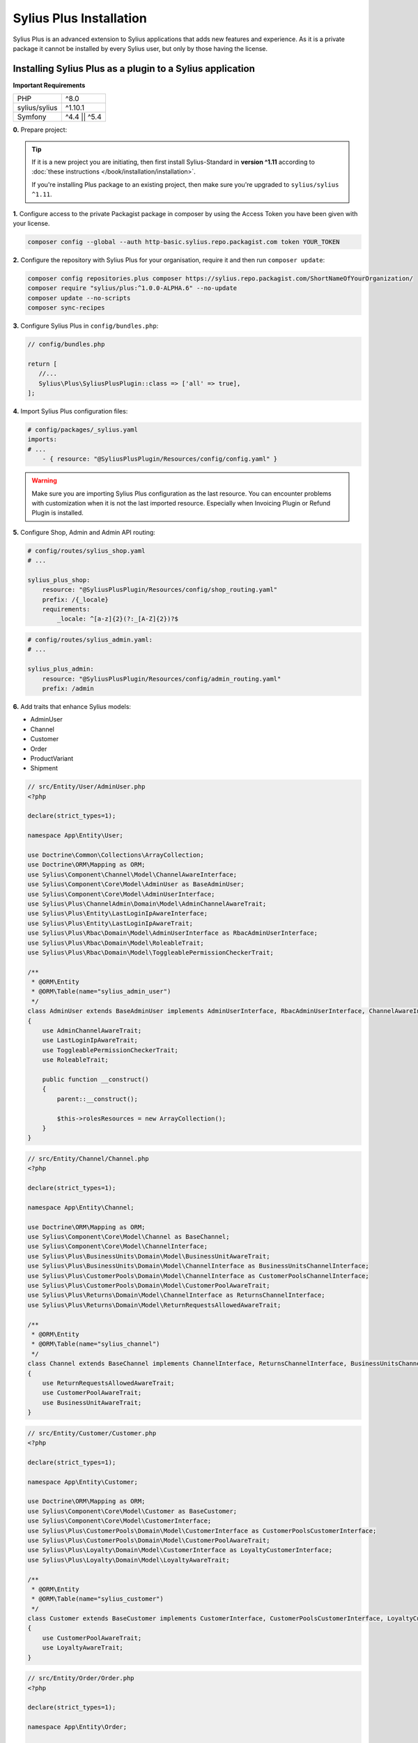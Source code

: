 
.. rst-class:: plus-doc

Sylius Plus Installation
========================

Sylius Plus is an advanced extension to Sylius applications that adds new features and experience.
As it is a private package it cannot be installed by every Sylius user, but only by those having the license.

Installing Sylius Plus as a plugin to a Sylius application
----------------------------------------------------------

**Important Requirements**

+---------------+-----------------------+
| PHP           | ^8.0                  |
+---------------+-----------------------+
| sylius/sylius | ^1.10.1               |
+---------------+-----------------------+
| Symfony       | ^4.4 || ^5.4          |
+---------------+-----------------------+

**0.** Prepare project:

.. tip::

    If it is a new project you are initiating, then first install Sylius-Standard in **version ^1.11** according to
    :doc:`these instructions </book/installation/installation>`.

    If you're installing Plus package to an existing project, then make sure you're upgraded to ``sylius/sylius ^1.11``.

**1.** Configure access to the private Packagist package in composer by using the Access Token you have been given with your license.

.. code-block:: bash

    composer config --global --auth http-basic.sylius.repo.packagist.com token YOUR_TOKEN

**2.** Configure the repository with Sylius Plus for your organisation, require it and then run ``composer update``:

.. code-block:: bash

    composer config repositories.plus composer https://sylius.repo.packagist.com/ShortNameOfYourOrganization/
    composer require "sylius/plus:^1.0.0-ALPHA.6" --no-update
    composer update --no-scripts
    composer sync-recipes

**3.** Configure Sylius Plus in ``config/bundles.php``:

.. code-block:: php

    // config/bundles.php

    return [
       //...
       Sylius\Plus\SyliusPlusPlugin::class => ['all' => true],
    ];

**4.** Import Sylius Plus configuration files:

.. code-block:: yaml

    # config/packages/_sylius.yaml
    imports:
    # ...
        - { resource: "@SyliusPlusPlugin/Resources/config/config.yaml" }

.. warning::

    Make sure you are importing Sylius Plus configuration as the last resource. You can encounter problems with customization when it is not the last imported resource. Especially when Invoicing Plugin or Refund Plugin is installed.

**5.** Configure Shop, Admin and Admin API routing:

.. code-block:: yaml

    # config/routes/sylius_shop.yaml
    # ...

    sylius_plus_shop:
        resource: "@SyliusPlusPlugin/Resources/config/shop_routing.yaml"
        prefix: /{_locale}
        requirements:
            _locale: ^[a-z]{2}(?:_[A-Z]{2})?$

.. code-block:: yaml

    # config/routes/sylius_admin.yaml:
    # ...

    sylius_plus_admin:
        resource: "@SyliusPlusPlugin/Resources/config/admin_routing.yaml"
        prefix: /admin

**6.** Add traits that enhance Sylius models:

* AdminUser
* Channel
* Customer
* Order
* ProductVariant
* Shipment

.. code-block:: php

    // src/Entity/User/AdminUser.php
    <?php

    declare(strict_types=1);

    namespace App\Entity\User;

    use Doctrine\Common\Collections\ArrayCollection;
    use Doctrine\ORM\Mapping as ORM;
    use Sylius\Component\Channel\Model\ChannelAwareInterface;
    use Sylius\Component\Core\Model\AdminUser as BaseAdminUser;
    use Sylius\Component\Core\Model\AdminUserInterface;
    use Sylius\Plus\ChannelAdmin\Domain\Model\AdminChannelAwareTrait;
    use Sylius\Plus\Entity\LastLoginIpAwareInterface;
    use Sylius\Plus\Entity\LastLoginIpAwareTrait;
    use Sylius\Plus\Rbac\Domain\Model\AdminUserInterface as RbacAdminUserInterface;
    use Sylius\Plus\Rbac\Domain\Model\RoleableTrait;
    use Sylius\Plus\Rbac\Domain\Model\ToggleablePermissionCheckerTrait;

    /**
     * @ORM\Entity
     * @ORM\Table(name="sylius_admin_user")
     */
    class AdminUser extends BaseAdminUser implements AdminUserInterface, RbacAdminUserInterface, ChannelAwareInterface, LastLoginIpAwareInterface
    {
        use AdminChannelAwareTrait;
        use LastLoginIpAwareTrait;
        use ToggleablePermissionCheckerTrait;
        use RoleableTrait;

        public function __construct()
        {
            parent::__construct();

            $this->rolesResources = new ArrayCollection();
        }
    }

.. code-block:: php

    // src/Entity/Channel/Channel.php
    <?php

    declare(strict_types=1);

    namespace App\Entity\Channel;

    use Doctrine\ORM\Mapping as ORM;
    use Sylius\Component\Core\Model\Channel as BaseChannel;
    use Sylius\Component\Core\Model\ChannelInterface;
    use Sylius\Plus\BusinessUnits\Domain\Model\BusinessUnitAwareTrait;
    use Sylius\Plus\BusinessUnits\Domain\Model\ChannelInterface as BusinessUnitsChannelInterface;
    use Sylius\Plus\CustomerPools\Domain\Model\ChannelInterface as CustomerPoolsChannelInterface;
    use Sylius\Plus\CustomerPools\Domain\Model\CustomerPoolAwareTrait;
    use Sylius\Plus\Returns\Domain\Model\ChannelInterface as ReturnsChannelInterface;
    use Sylius\Plus\Returns\Domain\Model\ReturnRequestsAllowedAwareTrait;

    /**
     * @ORM\Entity
     * @ORM\Table(name="sylius_channel")
     */
    class Channel extends BaseChannel implements ChannelInterface, ReturnsChannelInterface, BusinessUnitsChannelInterface, CustomerPoolsChannelInterface
    {
        use ReturnRequestsAllowedAwareTrait;
        use CustomerPoolAwareTrait;
        use BusinessUnitAwareTrait;
    }

.. code-block:: php

    // src/Entity/Customer/Customer.php
    <?php

    declare(strict_types=1);

    namespace App\Entity\Customer;

    use Doctrine\ORM\Mapping as ORM;
    use Sylius\Component\Core\Model\Customer as BaseCustomer;
    use Sylius\Component\Core\Model\CustomerInterface;
    use Sylius\Plus\CustomerPools\Domain\Model\CustomerInterface as CustomerPoolsCustomerInterface;
    use Sylius\Plus\CustomerPools\Domain\Model\CustomerPoolAwareTrait;
    use Sylius\Plus\Loyalty\Domain\Model\CustomerInterface as LoyaltyCustomerInterface;
    use Sylius\Plus\Loyalty\Domain\Model\LoyaltyAwareTrait;

    /**
     * @ORM\Entity
     * @ORM\Table(name="sylius_customer")
     */
    class Customer extends BaseCustomer implements CustomerInterface, CustomerPoolsCustomerInterface, LoyaltyCustomerInterface
    {
        use CustomerPoolAwareTrait;
        use LoyaltyAwareTrait;
    }

.. code-block:: php

    // src/Entity/Order/Order.php
    <?php

    declare(strict_types=1);

    namespace App\Entity\Order;

    use Doctrine\ORM\Mapping as ORM;
    use Sylius\Component\Core\Model\Order as BaseOrder;
    use Sylius\Component\Core\Model\OrderInterface;
    use Sylius\Plus\Returns\Domain\Model\OrderInterface as ReturnsOrderInterface;
    use Sylius\Plus\Returns\Domain\Model\ReturnRequestAwareTrait;

    /**
     * @ORM\Entity
     * @ORM\Table(name="sylius_order")
     */
    class Order extends BaseOrder implements OrderInterface, ReturnsOrderInterface
    {
        use ReturnRequestAwareTrait;
    }

.. code-block:: php

    // src/Entity/Product/ProductVariant.php
    <?php

    declare(strict_types=1);

    namespace App\Entity\Product;

    use Doctrine\ORM\Mapping as ORM;
    use Sylius\Component\Core\Model\ProductVariant as BaseProductVariant;
    use Sylius\Component\Core\Model\ProductVariantInterface;
    use Sylius\Component\Product\Model\ProductVariantTranslationInterface;
    use Sylius\Plus\Inventory\Domain\Model\InventorySourceStocksAwareTrait;
    use Sylius\Plus\Inventory\Domain\Model\ProductVariantInterface as InventoryProductVariantInterface;

    /**
     * @ORM\Entity()
     * @ORM\Table(name="sylius_product_variant")
     */
    class ProductVariant extends BaseProductVariant implements ProductVariantInterface, InventoryProductVariantInterface
    {
        use InventorySourceStocksAwareTrait {
            __construct as private initializeProductVariantTrait;
        }

        public function __construct()
        {
            parent::__construct();

            $this->initializeProductVariantTrait();
        }

        protected function createTranslation(): ProductVariantTranslationInterface
        {
            return new ProductVariantTranslation();
        }
    }

.. code-block:: php

    // src/Entity/Shipping/Shipment.php
    <?php

    declare(strict_types=1);

    namespace App\Entity\Shipping;

    use Doctrine\ORM\Mapping as ORM;
    use Sylius\Component\Core\Model\Shipment as BaseShipment;
    use Sylius\Component\Core\Model\ShipmentInterface;
    use Sylius\Plus\Inventory\Domain\Model\InventorySourceAwareTrait;
    use Sylius\Plus\Inventory\Domain\Model\ShipmentInterface as InventoryShipmentInterface;

    /**
     * @ORM\Entity()
     * @ORM\Table(name="sylius_shipment")
     */
    class Shipment extends BaseShipment implements ShipmentInterface, InventoryShipmentInterface
    {
        use InventorySourceAwareTrait;
    }

**7.** Install wkhtmltopdf binary:

Default configuration assumes enabled PDF file generator. If you don't want to use that feature change your app configuration:

.. code-block:: yaml

    # config/packages/sylius_plus.yaml
    sylius_plus:
        pdf_generator:
            enabled: false

.. warning::

    Sylius Plus uses both the Sylius Invoicing and Sylius Refund plugins which have their own configuration for disabling PDF Generator.


Check if you have wkhtmltopdf binary.
If not, you can download it `here <https://wkhtmltopdf.org/downloads.html>`_.

By default wkhtmltopdf is installed in ``/usr/local/bin/wkhtmltopdf`` directory.

.. tip::

    If you not sure if you have already installed wkhtmltopdf and where it is located, write the following command in the terminal:
    ``which wkhtmltopdf``

In case wkhtmltopdf is not located in ``/usr/local/bin/wkhtmltopdf``, add the following snippet at the end of
your application's ``.env`` file:

.. code-block:: yaml

    ###> knplabs/knp-snappy-bundle ###
    WKHTMLTOPDF_PATH=/your-path
    ###< knplabs/knp-snappy-bundle ###

**8.** Update the database using migrations:

.. code-block:: bash

    bin/console doctrine:migrations:migrate

**9.** Install Sylius with Sylius Plus fixtures:

.. code-block:: bash

    bin/console sylius:install -s plus

.. tip::

    If you want to completely (re)install the application, you can run this command with the no interaction flag ``-n``.

    .. code-block:: bash

        bin/console sylius:install -s plus -n

**10.** Copy templates that are overridden by Sylius Plus into ``templates/bundles``:

.. code-block:: bash

    cp -fr vendor/sylius/plus/src/Resources/templates/bundles/* templates/bundles

**11.** Install JS libraries using Yarn:

.. code-block:: bash

    yarn install
    yarn build
    bin/console assets:install --ansi

**12.** Rebuild cache for proper display of all translations:

.. code-block:: bash

    bin/console cache:clear
    bin/console cache:warmup

**13.** For more details check the installation guides for all plugins installed as dependencies with Sylius Plus.

* `Sylius/InvoicingPlugin <https://github.com/Sylius/InvoicingPlugin/blob/master/README.md#installation>`_
* `Sylius/RefundPlugin <https://github.com/Sylius/RefundPlugin/blob/master/README.md#installation>`_

**Phew! That's all, you can now run the application just like you usually do with Sylius (using Symfony Server for example).**

Upgrading Sylius Plus
---------------------

To upgrade Sylius Plus in an existing application, please follow upgrade instructions from
`Sylius/PlusInformationCenter <https://github.com/Sylius/PlusInformationCenter>`_ repository.

.. image:: ../../_images/sylius_plus/banner.png
    :align: center
    :target: https://sylius.com/plus/?utm_source=docs
